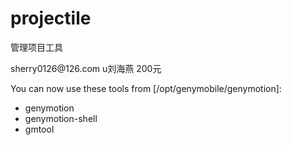 * projectile
  管理项目工具
  
  sherry0126@126.com u刘海燕 200元
  
  
  
  You can now use these tools from [/opt/genymobile/genymotion]:
  - genymotion
  - genymotion-shell
  - gmtool
    
